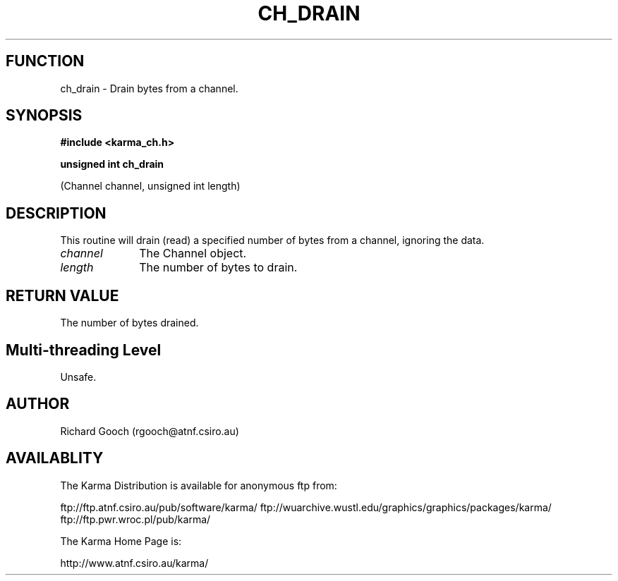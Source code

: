 .TH CH_DRAIN 3 "13 Nov 2005" "Karma Distribution"
.SH FUNCTION
ch_drain \- Drain bytes from a channel.
.SH SYNOPSIS
.B #include <karma_ch.h>
.sp
.B unsigned int ch_drain
.sp
(Channel channel, unsigned int length)
.SH DESCRIPTION
This routine will drain (read) a specified number of bytes from a
channel, ignoring the data.
.IP \fIchannel\fP 1i
The Channel object.
.IP \fIlength\fP 1i
The number of bytes to drain.
.SH RETURN VALUE
The number of bytes drained.
.SH Multi-threading Level
Unsafe.
.SH AUTHOR
Richard Gooch (rgooch@atnf.csiro.au)
.SH AVAILABLITY
The Karma Distribution is available for anonymous ftp from:

ftp://ftp.atnf.csiro.au/pub/software/karma/
ftp://wuarchive.wustl.edu/graphics/graphics/packages/karma/
ftp://ftp.pwr.wroc.pl/pub/karma/

The Karma Home Page is:

http://www.atnf.csiro.au/karma/
